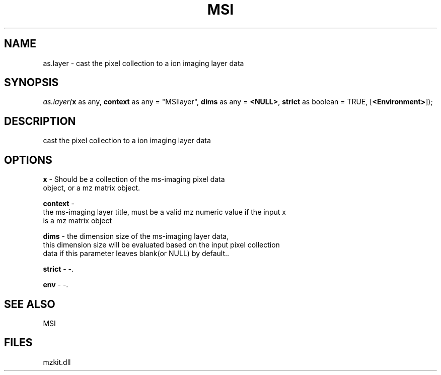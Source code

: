 .\" man page create by R# package system.
.TH MSI 1 2000-Jan "as.layer" "as.layer"
.SH NAME
as.layer \- cast the pixel collection to a ion imaging layer data
.SH SYNOPSIS
\fIas.layer(\fBx\fR as any, 
\fBcontext\fR as any = "MSIlayer", 
\fBdims\fR as any = \fB<NULL>\fR, 
\fBstrict\fR as boolean = TRUE, 
[\fB<Environment>\fR]);\fR
.SH DESCRIPTION
.PP
cast the pixel collection to a ion imaging layer data
.PP
.SH OPTIONS
.PP
\fBx\fB \fR\- Should be a collection of the ms-imaging pixel data 
 object, or a mz matrix object. 
.PP
.PP
\fBcontext\fB \fR\- 
 the ms-imaging layer title, must be a valid mz numeric value if the input x 
 is a mz matrix object
. 
.PP
.PP
\fBdims\fB \fR\- the dimension size of the ms-imaging layer data,
 this dimension size will be evaluated based on the input pixel collection
 data if this parameter leaves blank(or NULL) by default.. 
.PP
.PP
\fBstrict\fB \fR\- -. 
.PP
.PP
\fBenv\fB \fR\- -. 
.PP
.SH SEE ALSO
MSI
.SH FILES
.PP
mzkit.dll
.PP
